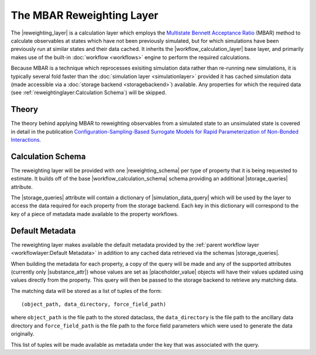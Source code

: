 .. |reweighting_layer|              replace:: :py:class:`~propertyestimator.layers.reweighting.ReweightingLayer`
.. |reweighting_schema|             replace:: :py:class:`~propertyestimator.layers.reweighting.ReweightingSchema`
.. |workflow_calculation_layer|     replace:: :py:class:`~propertyestimator.layers.workflow.WorkflowCalculationLayer`
.. |workflow_calculation_schema|    replace:: :py:class:`~propertyestimator.layers.workflow.WorkflowCalculationSchema`

.. |storage_queries|                replace:: :py:attr:`~propertyestimator.layers.reweighting.ReweightingSchema.storage_queries`
.. |simulation_data_query|          replace:: :py:class:`~propertyestimator.storage.query.SimulationDataQuery`
.. |substance_attr|                 replace:: :py:attr:`~propertyestimator.storage.query.SimulationDataQuery.substance`

.. |placeholder_value|              replace:: :py:class:`~propertyestimator.attributes.PlaceholderValue`

The MBAR Reweighting Layer
==========================

The |reweighting_layer| is a calculation layer which employs the `Multistate Bennett Acceptance Ratio <http://www.
alchemistry.org/wiki/Multistate_Bennett_Acceptance_Ratio>`_ (MBAR) method to calculate observables at states which have
not been previously simulated, but for which simulations have been previously run at similar states and their data
cached. It inherits the |workflow_calculation_layer| base layer, and primarily makes use of the built-in
:doc:`workflow <workflows>` engine to perform the required calculations.

Because MBAR is a technique which reprocesses exisiting simulation data rather than re-running new simulations, it is
typically several fold faster than the :doc:`simulation layer <simulationlayer>` provided it has cached simulation data
(made accessible via a :doc:`storage backend <storagebackend>`) available. Any properties for which the required data
(see :ref:`reweightinglayer:Calculation Schema`) will be skipped.

Theory
------
The theory behind applying MBAR to reweighting observables from a simulated state to an unsimulated state is covered
in detail in the publication `Configuration-Sampling-Based Surrogate Models for Rapid Parameterization of Non-Bonded
Interactions <https://pubs.acs.org/doi/10.1021/acs.jctc.8b00223>`_.

Calculation Schema
------------------
The reweighting layer will be provided with one |reweighting_schema| per type of property that it is being requested to
estimate. It builds off of the base |workflow_calculation_schema| schema providing an additional |storage_queries|
attribute.

The |storage_queries| attribute will contain a dictionary of |simulation_data_query| which will be used by the layer to
access the data required for each property from the storage backend. Each key in this dictionary will correspond to the
key of a piece of metadata made available to the property workflows.

Default Metadata
----------------
The reweighting layer makes available the default metadata provided by the :ref:`parent workflow layer
<workflowlayer:Default Metadata>` in addition to any cached data retrieved via the schemas |storage_queries|.

When building the metadata for each property, a copy of the query will be made and any of the supported attributes
(currently only |substance_attr|) whose values are set as |placeholder_value| objects will have their values updated
using values directly from the property. This query will then be passed to the storage backend to retrieve any matching
data.

The matching data will be stored as a list of tuples of the form::

    (object_path, data_directory, force_field_path)

where ``object_path`` is the file path to the stored dataclass, the ``data_directory`` is the file path to the ancillary
data directory and ``force_field_path`` is the file path to the force field parameters which were used to generate the
data originally.

This list of tuples will be made available as metadata under the key that was associated with the query.
